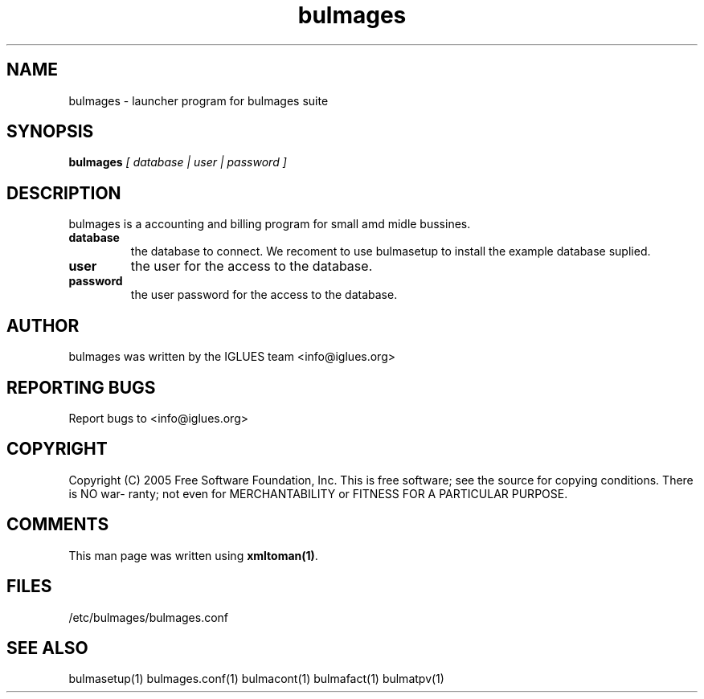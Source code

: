 .TH bulmages 1 User Manuals
.SH NAME
bulmages \- launcher program for bulmages suite
.SH SYNOPSIS
\fBbulmages \fI[ database | user | password ]\fB
\f1
.SH DESCRIPTION
bulmages is a accounting and billing program for small amd midle bussines.
.TP
\fBdatabase \f1
the database to connect. We recoment to use bulmasetup to install the example database suplied. 
.TP
\fBuser \f1
the user for the access to the database.
.TP
\fBpassword \f1
the user password for the access to the database.
.SH AUTHOR
bulmages was written by the IGLUES team <info\@iglues.org>
.SH REPORTING BUGS
Report bugs to <info\@iglues.org>
.SH COPYRIGHT
Copyright (C) 2005 Free Software Foundation, Inc. This is free software; see the source for copying conditions. There is NO war- ranty; not even for MERCHANTABILITY or FITNESS FOR A PARTICULAR PURPOSE.
.SH COMMENTS
This man page was written using \fBxmltoman(1)\f1.
.SH FILES
/etc/bulmages/bulmages.conf
.SH SEE ALSO
bulmasetup(1) bulmages.conf(1) bulmacont(1) bulmafact(1) bulmatpv(1)
